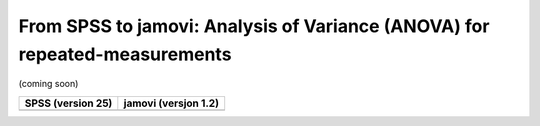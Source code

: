.. sectionauthor:: `Sebastian Jentschke <https://www.uib.no/en/persons/Sebastian.Jentschke>`_

===========================================================================
From SPSS to jamovi: Analysis of Variance (ANOVA) for repeated-measurements 
===========================================================================

(coming soon)

+--------------------------------------+--------------------------------------+
|**SPSS** (version 25)                 | **jamovi** (versjon 1.2)             |
+======================================+======================================+
|                                      |                                      |
+--------------------------------------+--------------------------------------+
